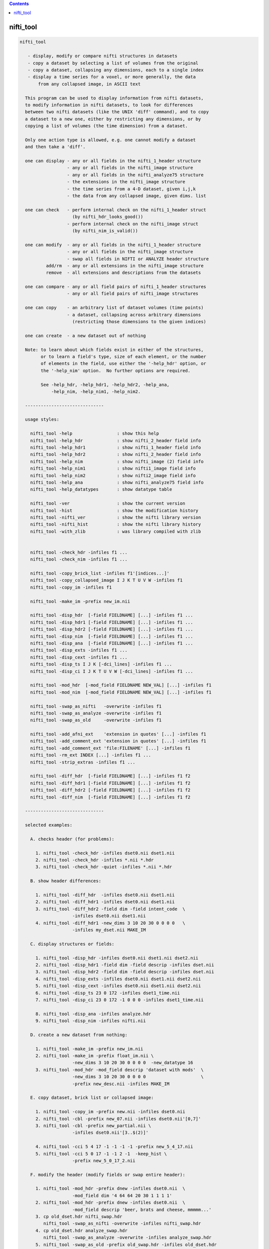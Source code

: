 .. contents:: 
    :depth: 4 

**********
nifti_tool
**********

.. code-block:: none

    nifti_tool
    
       - display, modify or compare nifti structures in datasets
       - copy a dataset by selecting a list of volumes from the original
       - copy a dataset, collapsing any dimensions, each to a single index
       - display a time series for a voxel, or more generally, the data
           from any collapsed image, in ASCII text
    
      This program can be used to display information from nifti datasets,
      to modify information in nifti datasets, to look for differences
      between two nifti datasets (like the UNIX 'diff' command), and to copy
      a dataset to a new one, either by restricting any dimensions, or by
      copying a list of volumes (the time dimension) from a dataset.
    
      Only one action type is allowed, e.g. one cannot modify a dataset
      and then take a 'diff'.
    
      one can display - any or all fields in the nifti_1_header structure
                      - any or all fields in the nifti_image structure
                      - any or all fields in the nifti_analyze75 structure
                      - the extensions in the nifti_image structure
                      - the time series from a 4-D dataset, given i,j,k
                      - the data from any collapsed image, given dims. list
    
      one can check   - perform internal check on the nifti_1_header struct
                        (by nifti_hdr_looks_good())
                      - perform internal check on the nifti_image struct
                        (by nifti_nim_is_valid())
    
      one can modify  - any or all fields in the nifti_1_header structure
                      - any or all fields in the nifti_image structure
                      - swap all fields in NIFTI or ANALYZE header structure
              add/rm  - any or all extensions in the nifti_image structure
              remove  - all extensions and descriptions from the datasets
    
      one can compare - any or all field pairs of nifti_1_header structures
                      - any or all field pairs of nifti_image structures
    
      one can copy    - an arbitrary list of dataset volumes (time points)
                      - a dataset, collapsing across arbitrary dimensions
                        (restricting those dimensions to the given indices)
    
      one can create  - a new dataset out of nothing
    
      Note: to learn about which fields exist in either of the structures,
            or to learn a field's type, size of each element, or the number
            of elements in the field, use either the '-help_hdr' option, or
            the '-help_nim' option.  No further options are required.
    
            See -help_hdr, -help_hdr1, -help_hdr2, -help_ana,
                -help_nim, -help_nim1, -help_nim2.
    
      ------------------------------
    
      usage styles:
    
        nifti_tool -help                 : show this help
        nifti_tool -help_hdr             : show nifti_2_header field info
        nifti_tool -help_hdr1            : show nifti_1_header field info
        nifti_tool -help_hdr2            : show nifti_2_header field info
        nifti_tool -help_nim             : show nifti_image (2) field info
        nifti_tool -help_nim1            : show nifti1_image field info
        nifti_tool -help_nim2            : show nifti2_image field info
        nifti_tool -help_ana             : show nifti_analyze75 field info
        nifti_tool -help_datatypes       : show datatype table
    
        nifti_tool -ver                  : show the current version
        nifti_tool -hist                 : show the modification history
        nifti_tool -nifti_ver            : show the nifti library version
        nifti_tool -nifti_hist           : show the nifti library history
        nifti_tool -with_zlib            : was library compiled with zlib
    
    
        nifti_tool -check_hdr -infiles f1 ...
        nifti_tool -check_nim -infiles f1 ...
    
        nifti_tool -copy_brick_list -infiles f1'[indices...]'
        nifti_tool -copy_collapsed_image I J K T U V W -infiles f1
        nifti_tool -copy_im -infiles f1
    
        nifti_tool -make_im -prefix new_im.nii
    
        nifti_tool -disp_hdr  [-field FIELDNAME] [...] -infiles f1 ...
        nifti_tool -disp_hdr1 [-field FIELDNAME] [...] -infiles f1 ...
        nifti_tool -disp_hdr2 [-field FIELDNAME] [...] -infiles f1 ...
        nifti_tool -disp_nim  [-field FIELDNAME] [...] -infiles f1 ...
        nifti_tool -disp_ana  [-field FIELDNAME] [...] -infiles f1 ...
        nifti_tool -disp_exts -infiles f1 ...
        nifti_tool -disp_cext -infiles f1 ...
        nifti_tool -disp_ts I J K [-dci_lines] -infiles f1 ...
        nifti_tool -disp_ci I J K T U V W [-dci_lines] -infiles f1 ...
    
        nifti_tool -mod_hdr  [-mod_field FIELDNAME NEW_VAL] [...] -infiles f1
        nifti_tool -mod_nim  [-mod_field FIELDNAME NEW_VAL] [...] -infiles f1
    
        nifti_tool -swap_as_nifti   -overwrite -infiles f1
        nifti_tool -swap_as_analyze -overwrite -infiles f1
        nifti_tool -swap_as_old     -overwrite -infiles f1
    
        nifti_tool -add_afni_ext    'extension in quotes' [...] -infiles f1
        nifti_tool -add_comment_ext 'extension in quotes' [...] -infiles f1
        nifti_tool -add_comment_ext 'file:FILENAME' [...] -infiles f1
        nifti_tool -rm_ext INDEX [...] -infiles f1 ...
        nifti_tool -strip_extras -infiles f1 ...
    
        nifti_tool -diff_hdr  [-field FIELDNAME] [...] -infiles f1 f2
        nifti_tool -diff_hdr1 [-field FIELDNAME] [...] -infiles f1 f2
        nifti_tool -diff_hdr2 [-field FIELDNAME] [...] -infiles f1 f2
        nifti_tool -diff_nim  [-field FIELDNAME] [...] -infiles f1 f2
    
      ------------------------------
    
      selected examples:
    
        A. checks header (for problems):
    
          1. nifti_tool -check_hdr -infiles dset0.nii dset1.nii
          2. nifti_tool -check_hdr -infiles *.nii *.hdr
          3. nifti_tool -check_hdr -quiet -infiles *.nii *.hdr
    
        B. show header differences:
    
          1. nifti_tool -diff_hdr  -infiles dset0.nii dset1.nii 
          2. nifti_tool -diff_hdr1 -infiles dset0.nii dset1.nii 
          3. nifti_tool -diff_hdr2 -field dim -field intent_code  \
                        -infiles dset0.nii dset1.nii 
          4. nifti_tool -diff_hdr1 -new_dims 3 10 20 30 0 0 0 0   \
                        -infiles my_dset.nii MAKE_IM 
    
        C. display structures or fields:
    
          1. nifti_tool -disp_hdr -infiles dset0.nii dset1.nii dset2.nii
          2. nifti_tool -disp_hdr1 -field dim -field descrip -infiles dset.nii
          3. nifti_tool -disp_hdr2 -field dim -field descrip -infiles dset.nii
          4. nifti_tool -disp_exts -infiles dset0.nii dset1.nii dset2.nii
          5. nifti_tool -disp_cext -infiles dset0.nii dset1.nii dset2.nii
          6. nifti_tool -disp_ts 23 0 172 -infiles dset1_time.nii
          7. nifti_tool -disp_ci 23 0 172 -1 0 0 0 -infiles dset1_time.nii
    
          8. nifti_tool -disp_ana -infiles analyze.hdr
          9. nifti_tool -disp_nim -infiles nifti.nii
    
        D. create a new dataset from nothing:
    
          1. nifti_tool -make_im -prefix new_im.nii 
          2. nifti_tool -make_im -prefix float_im.nii \
                        -new_dims 3 10 20 30 0 0 0 0  -new_datatype 16
          3. nifti_tool -mod_hdr -mod_field descrip 'dataset with mods'  \
                        -new_dims 3 10 20 30 0 0 0 0                     \
                        -prefix new_desc.nii -infiles MAKE_IM
    
        E. copy dataset, brick list or collapsed image:
    
          1. nifti_tool -copy_im -prefix new.nii -infiles dset0.nii
          2. nifti_tool -cbl -prefix new_07.nii -infiles dset0.nii'[0,7]'
          3. nifti_tool -cbl -prefix new_partial.nii \
                        -infiles dset0.nii'[3..$(2)]'
    
          4. nifti_tool -cci 5 4 17 -1 -1 -1 -1 -prefix new_5_4_17.nii
          5. nifti_tool -cci 5 0 17 -1 -1 2 -1  -keep_hist \
                        -prefix new_5_0_17_2.nii
    
        F. modify the header (modify fields or swap entire header):
    
          1. nifti_tool -mod_hdr -prefix dnew -infiles dset0.nii  \
                        -mod_field dim '4 64 64 20 30 1 1 1 1'
          2. nifti_tool -mod_hdr -prefix dnew -infiles dset0.nii  \
                        -mod_field descrip 'beer, brats and cheese, mmmmm...'
          3. cp old_dset.hdr nifti_swap.hdr 
             nifti_tool -swap_as_nifti -overwrite -infiles nifti_swap.hdr
          4. cp old_dset.hdr analyze_swap.hdr 
             nifti_tool -swap_as_analyze -overwrite -infiles analyze_swap.hdr
          5. nifti_tool -swap_as_old -prefix old_swap.hdr -infiles old_dset.hdr
             nifti_tool -diff_hdr1 -infiles nifti_swap.hdr old_swap.hdr
    
        G. strip, add or remove extensions:
           (in example #3, the extension is copied from a text file)
    
    
          1. nifti_tool -strip -overwrite -infiles *.nii
          2. nifti_tool -add_comment 'converted from MY_AFNI_DSET+orig' \
                        -prefix dnew -infiles dset0.nii
          3. nifti_tool -add_comment 'file:my.extension.txt' \
                        -prefix dnew -infiles dset0.nii
          4. nifti_tool -rm_ext ALL -prefix dset1 -infiles dset0.nii
          5. nifti_tool -rm_ext 2 -rm_ext 3 -rm_ext 5 -overwrite \
                        -infiles dset0.nii
    
      ------------------------------
    
      options for check actions:
    
        -check_hdr         : check for a valid nifti_1_header struct
    
           This action is used to check the nifti_1_header structure for
           problems.  The nifti_hdr_looks_good() function is used for the
           test, and currently checks:
           
             dim[], sizeof_hdr, magic, datatype
           
           More tests can be requested of the author.
    
           e.g. perform checks on the headers of some datasets
           nifti_tool -check_hdr -infiles dset0.nii dset1.nii
           nifti_tool -check_hdr -infiles *.nii *.hdr
           
           e.g. add the -quiet option, so that only errors are reported
           nifti_tool -check_hdr -quiet -infiles *.nii *.hdr
    
        -check_nim         : check for a valid nifti_image struct
    
           This action is used to check the nifti_image structure for
           problems.  This is tested via both nifti_convert_n1hdr2nim()
           and nifti_nim_is_valid(), though other functions are called
           below them, of course.  Current checks are:
    
             dim[], sizeof_hdr, datatype, fname, iname, nifti_type
           
           Note that creation of a nifti_image structure depends on good
           header fields.  So errors are terminal, meaning this check would
           probably report at most one error, even if more exist.  The
           -check_hdr action is more complete.
    
           More tests can be requested of the author.
    
                 e.g. nifti_tool -check_nim -infiles dset0.nii dset1.nii
                 e.g. nifti_tool -check_nim -infiles *.nii *.hdr
    
      ------------------------------
    
      options for create action:
    
        -make_im           : create a new dataset from nothing
    
           With this the user can create a new dataset of a basic style,
           which can then be modified with other options.  This will create
           zero-filled data of the appropriate size.
           
           The default is a 1x1x1 image of shorts.  These settings can be
           modified with the -new_dim option, to set the 8 dimension values,
           and the -new_datatype, to provide the integral type for the data.
    
           See -new_dim, -new_datatype and -infiles for more information.
           
           Note that any -infiles dataset of the name MAKE_IM will also be
           created on the fly.
    
        -new_dim D0 .. D7  : specify the dim array for the a new dataset.
    
             e.g. -new_dim 4 64 64 27 120 0 0 0
    
           This dimension list will apply to any dataset created via
           MAKE_IM or -make_im.  All 8 values are required.  Recall that
           D0 is the number of dimensions, and D1 through D7 are the sizes.
           
        -new_datatype TYPE : specify the dim array for the a new dataset.
    
             e.g. -new_datatype 16
             default: -new_datatype 4   (short)
    
           This dimension list will apply to any dataset created via
           MAKE_IM or -make_im.  TYPE should be one of the NIFTI_TYPE_*
           numbers, from nifti1.h.
           
      ------------------------------
    
      options for copy actions:
    
        -copy_brick_list   : copy a list of volumes to a new dataset
        -cbl               : (a shorter, alternative form)
        -copy_im           : (a shorter, alternative form)
    
           This action allows the user to copy a list of volumes (over time)
           from one dataset to another.  The listed volumes can be in any
           order and contain repeats, but are of course restricted to
           the set of values {1, 2, ..., nt-1}, from dimension 4.
    
           This option is a flag.  The index list is specified with the input
           dataset, contained in square brackets.  Note that square brackets
           are special to most UNIX shells, so they should be contained
           within single quotes.  Syntax of an index list:
    
           notes:
    
             - indices start at zero
             - indices end at nt-1, which has the special symbol '$'
             - single indices should be separated with commas, ','
                 e.g. -infiles dset0.nii'[0,3,8,5,2,2,2]'
             - ranges may be specified using '..' or '-' 
                 e.g. -infiles dset0.nii'[2..95]'
                 e.g. -infiles dset0.nii'[2..$]'
             - ranges may have step values, specified in ()
               example: 2 through 95 with a step of 3, i.e. {2,5,8,11,...,95}
                 e.g. -infiles dset0.nii'[2..95(3)]'
    
           This functionality applies only to 3 or 4-dimensional datasets.
    
           e.g. to copy a dataset:
           nifti_tool -copy_im -prefix new.nii -infiles dset0.nii
    
           e.g. to copy sub-bricks 0 and 7:
           nifti_tool -cbl -prefix new_07.nii -infiles dset0.nii'[0,7]'
    
           e.g. to copy an entire dataset:
           nifti_tool -cbl -prefix new_all.nii -infiles dset0.nii'[0..$]'
    
           e.g. to copy every other time point, skipping the first three:
           nifti_tool -cbl -prefix new_partial.nii \
                      -infiles dset0.nii'[3..$(2)]'
    
    
        -copy_collapsed_image ... : copy a list of volumes to a new dataset
        -cci I J K T U V W        : (a shorter, alternative form)
    
           This action allows the user to copy a collapsed dataset, where
           some dimensions are collapsed to a given index.  For instance, the
           X dimension could be collapsed to i=42, and the time dimensions
           could be collapsed to t=17.  To collapse a dimension, set Di to
           the desired index, where i is in {0..ni-1}.  Any dimension that
           should not be collapsed must be listed as -1.
    
           Any number (of valid) dimensions can be collapsed, even down to a
           a single value, by specifying enough valid indices.  The resulting
           dataset will then have a reduced number of non-trivial dimensions.
    
           Assume dset0.nii has nim->dim[8] = { 4, 64, 64, 21, 80, 1, 1, 1 }.
           Note that this is a 4-dimensional dataset.
    
             e.g. copy the time series for voxel i,j,k = 5,4,17
             nifti_tool -cci 5 4 17 -1 -1 -1 -1 -prefix new_5_4_17.nii
    
             e.g. read the single volume at time point 26
             nifti_tool -cci -1 -1 -1 26 -1 -1 -1 -prefix new_t26.nii
    
           Assume dset1.nii has nim->dim[8] = { 6, 64, 64, 21, 80, 4, 3, 1 }.
           Note that this is a 6-dimensional dataset.
    
             e.g. copy all time series for voxel i,j,k = 5,0,17, with v=2
                  (and add the command to the history)
             nifti_tool -cci 5 0 17 -1 -1 2 -1  -keep_hist \
                        -prefix new_5_0_17_2.nii
    
             e.g. copy all data where i=3, j=19 and v=2
                  (I do not claim to know a good reason to do this)
             nifti_tool -cci 3 19 -1 -1 -1 2 -1 -prefix new_mess.nii
    
           See '-disp_ci' for more information (which displays/prints the
           data, instead of copying it to a new dataset).
    
      ------------------------------
    
      options for display actions:
    
        -disp_hdr          : display nifti_*_header fields for datasets
    
           This flag means the user wishes to see some of the nifti_*_header
           fields in one or more nifti datasets. The user may want to specify
           multiple '-field' options along with this.  This option requires
           one or more files input, via '-infiles'.
    
           This displays the header in its native format.
    
           If no '-field' option is present, all fields will be displayed.
    
           e.g. to display the contents of all fields:
           nifti_tool -disp_hdr -infiles dset0.nii
           nifti_tool -disp_hdr -infiles dset0.nii dset1.nii dset2.nii
    
           e.g. to display the contents of select fields:
           nifti_tool -disp_hdr -field dim -infiles dset0.nii
           nifti_tool -disp_hdr -field dim -field descrip -infiles dset0.nii
    
    
        -disp_hdr1          : display nifti_1_header fields for datasets
    
           Like -disp_hdr, but only display NIFTI-1 format.
    
           This attempts to convert other NIFTI versions to NIFTI-1.
    
    
        -disp_hdr2          : display nifti_2_header fields for datasets
    
           Like -disp_hdr, but only display NIFTI-2 format.
    
           This attempts to convert other NIFTI versions to NIFTI-2.
    
        -disp_nim          : display nifti_image fields for datasets
    
           This flag option works the same way as the '-disp_hdr' option,
           except that the fields in question are from the nifti_image
           structure.
    
        -disp_ana          : display nifti_analyze75 fields for datasets
    
           This flag option works the same way as the '-disp_hdr' option,
           except that the fields in question are from the nifti_analyze75
           structure.
    
        -disp_cext         : display CIFTI-type extensions
    
           This flag option is used to display all CIFTI extension data.
    
        -disp_exts         : display all AFNI-type extensions
    
           This flag option is used to display all nifti_1_extension data,
           for extensions of type AFNI (4), COMMENT (6) or CIFTI (32).
    
           e.g. to display the extensions in datasets:
           nifti_tool -disp_exts -infiles dset0.nii
           nifti_tool -disp_exts -infiles dset0.nii dset1.nii dset2.nii
    
        -disp_ts I J K    : display ASCII time series at i,j,k = I,J,K
    
           This option is used to display the time series data for the voxel
           at i,j,k indices I,J,K.  The data is displayed in text, either all
           on one line (the default), or as one number per line (via the
           '-dci_lines' option).
    
           Notes:
    
             o This function applies only to 4-dimensional datasets.
             o The '-quiet' option can be used to suppress the text header,
               leaving only the data.
             o This option is short for using '-disp_ci' (display collapsed
               image), restricted to 4-dimensional datasets.  i.e. :
                   -disp_ci I J K -1 -1 -1 -1
    
           e.g. to display the time series at voxel 23, 0, 172:
           nifti_tool -disp_ts 23 0 172            -infiles dset1_time.nii
           nifti_tool -disp_ts 23 0 172 -dci_lines -infiles dset1_time.nii
           nifti_tool -disp_ts 23 0 172 -quiet     -infiles dset1_time.nii
    
        -disp_collapsed_image  : display ASCII values for collapsed dataset
        -disp_ci I J K T U V W : (a shorter, alternative form)
    
           This option is used to display all of the data from a collapsed
           image, given the dimension list.  The data is displayed in text,
           either all on one line (the default), or as one number per line
           (by using the '-dci_lines' flag).
    
           The '-quiet' option can be used to suppress the text header.
    
           e.g. to display the time series at voxel 23, 0, 172:
           nifti_tool -disp_ci 23 0 172 -1 0 0 0 -infiles dset1_time.nii
    
           e.g. to display z-slice 14, at time t=68:
           nifti_tool -disp_ci -1 -1 14 68 0 0 0 -infiles dset1_time.nii
    
           See '-ccd' for more information, which copies such data to a new
           dataset, instead of printing it to the terminal window.
    
      ------------------------------
    
      options for modification actions:
    
        -mod_hdr           : modify nifti_1_header fields for datasets
    
           This action is used to modify some of the nifti_1_header fields in
           one or more datasets.  The user must specify a list of fields to
           modify via one or more '-mod_field' options, which include field
           names, along with the new (set of) values.
    
           The user can modify a dataset in place, or use '-prefix' to
           produce a new dataset, to which the changes have been applied.
           It is recommended to normally use the '-prefix' option, so as not
           to ruin a dataset.
    
           Note that some fields have a length greater than 1, meaning that
           the field is an array of numbers, or a string of characters.  In
           order to modify an array of numbers, the user must provide the
           correct number of values, and contain those values in quotes, so
           that they are seen as a single option.
    
           To modify a string field, put the string in quotes.
    
           The '-mod_field' option takes a field_name and a list of values.
    
           e.g. to modify the contents of various fields:
    
           nifti_tool -mod_hdr -prefix dnew -infiles dset0.nii  \
                      -mod_field qoffset_x -17.325
           nifti_tool -mod_hdr -prefix dnew -infiles dset0.nii  \
                      -mod_field dim '4 64 64 20 30 1 1 1 1'
           nifti_tool -mod_hdr -prefix dnew -infiles dset0.nii  \
                      -mod_field descrip 'beer, brats and cheese, mmmmm...'
    
           e.g. to modify the contents of multiple fields:
           nifti_tool -mod_hdr -prefix dnew -infiles dset0.nii  \
                      -mod_field qoffset_x -17.325 -mod_field slice_start 1
    
           e.g. to modify the contents of multiple files (must overwrite):
           nifti_tool -mod_hdr -overwrite -mod_field qoffset_x -17.325   \
                      -infiles dset0.nii dset1.nii
    
        -mod_nim          : modify nifti_image fields for datasets
    
           This action option is used the same way that '-mod_hdr' is used,
           except that the fields in question are from the nifti_image
           structure.
    
        -strip_extras     : remove extensions and descriptions from datasets
    
           This action is used to attempt to 'clean' a dataset of general
           text, in order to make it more anonymous.  Extensions and the
           nifti_image descrip field are cleared by this action.
    
           e.g. to strip all *.nii datasets in this directory:
           nifti_tool -strip -overwrite -infiles *.nii
    
        -swap_as_nifti    : swap the header according to nifti_1_header
    
           Perhaps a NIfTI header is mal-formed, and the user explicitly
           wants to swap it before performing other operations.  This action
           will swap the field bytes under the assumption that the header is
           in the NIfTI format.
    
           ** The recommended course of action is to make a copy of the
              dataset and overwrite the header via -overwrite.  If the header
              needs such an operation, it is likely that the data would not
              otherwise be read in correctly.
    
        -swap_as_analyze  : swap the header according to nifti_analyze75
    
           Perhaps an ANALYZE header is mal-formed, and the user explicitly
           wants to swap it before performing other operations.  This action
           will swap the field bytes under the assumption that the header is
           in the ANALYZE 7.5 format.
    
           ** The recommended course of action is to make a copy of the
              dataset and overwrite the header via -overwrite.  If the header
              needs such an operation, it is likely that the data would not
              otherwise be read in correctly.
    
        -swap_as_old      : swap the header using the old method
    
           As of library version 1.35 (3 Aug, 2008), nifticlib now swaps all
           fields of a NIfTI dataset (including UNUSED ones), and it swaps
           ANALYZE datasets according to the nifti_analyze75 structure.
           This is a significant different in the case of ANALYZE datasets.
    
           The -swap_as_old option was added to compare the results of the
           swapping methods, or to undo one swapping method and replace it
           with another (such as to undo the old method and apply the new).
    
      ------------------------------
    
      options for adding/removing extensions:
    
        -add_afni_ext EXT : add an AFNI extension to the dataset
    
           This option is used to add AFNI-type extensions to one or more
           datasets.  This option may be used more than once to add more than
           one extension.
    
           If EXT is of the form 'file:FILENAME', then the extension will
           be read from the file, FILENAME.
    
           The '-prefix' option is recommended, to create a new dataset.
           In such a case, only a single file may be taken as input.  Using
           '-overwrite' allows the user to overwrite the current file, or
           to add the extension(s) to multiple files, overwriting them.
    
           e.g. to add a generic AFNI extension:
           nifti_tool -add_afni_ext 'wow, my first extension' -prefix dnew \
                      -infiles dset0.nii
    
           e.g. to add multiple AFNI extensions:
           nifti_tool -add_afni_ext 'wow, my first extension :)'      \
                      -add_afni_ext 'look, my second...'              \
                      -prefix dnew -infiles dset0.nii
    
           e.g. to add an extension, and overwrite the dataset:
           nifti_tool -add_afni_ext 'some AFNI extension' -overwrite \
                      -infiles dset0.nii dset1.nii 
    
        -add_comment_ext EXT : add a COMMENT extension to the dataset
    
           This option is used to add COMMENT-type extensions to one or more
           datasets.  This option may be used more than once to add more than
           one extension.  This option may also be used with '-add_afni_ext'.
    
           If EXT is of the form 'file:FILENAME', then the extension will
           be read from the file, FILENAME.
    
           The '-prefix' option is recommended, to create a new dataset.
           In such a case, only a single file may be taken as input.  Using
           '-overwrite' allows the user to overwrite the current file, or
           to add the extension(s) to multiple files, overwriting them.
    
           e.g. to add a comment about the dataset:
           nifti_tool -add_comment 'converted from MY_AFNI_DSET+orig' \
                      -prefix dnew                                    \
                      -infiles dset0.nii
    
           e.g. to add multiple extensions:
           nifti_tool -add_comment  'add a comment extension'         \
                      -add_afni_ext 'and an AFNI XML style extension' \
                      -add_comment  'dataset copied from dset0.nii'   \
                      -prefix dnew -infiles dset0.nii
    
        -rm_ext INDEX     : remove the extension given by INDEX
    
           This option is used to remove any single extension from the
           dataset.  Multiple extensions require multiple options.
    
           notes  - extension indices begin with 0 (zero)
                  - to view the current extensions, see '-disp_exts'
                  - all extensions can be removed using ALL or -1 for INDEX
    
           e.g. to remove the extension #0:
           nifti_tool -rm_ext 0 -overwrite -infiles dset0.nii
    
           e.g. to remove ALL extensions:
           nifti_tool -rm_ext ALL -prefix dset1 -infiles dset0.nii
           nifti_tool -rm_ext -1  -prefix dset1 -infiles dset0.nii
    
           e.g. to remove the extensions #2, #3 and #5:
           nifti_tool -rm_ext 2 -rm_ext 3 -rm_ext 5 -overwrite \
                      -infiles dset0.nii
    
      ------------------------------
    
      options for showing differences:
    
        -diff_hdr         : display header field diffs between two datasets
    
           This option is used to find differences between two NIFTI-*
           dataset headers.  If any fields are different, the contents of
           those fields are displayed (unless the '-quiet' option is used).
    
           The NIFTI versions must agree.
    
        -diff_hdr1        : display header diffs between NIFTI-1 datasets
    
           This option is used to find differences between two NIFTI-1
           dataset headers.
    
        -diff_hdr2        : display header diffs between NIFTI-2 datasets
    
           This option is used to find differences between two NIFTI-2
           dataset headers.
    
           A list of fields can be specified by using multiple '-field'
           options.  If no '-field' option is given, all fields will be
           checked.
    
           Exactly two dataset names must be provided via '-infiles'.
    
           e.g. to display all nifti_2_header field differences:
           nifti_tool -diff_hdr2 -infiles dset0.nii dset1.nii
    
           e.g. to display selected field differences:
           nifti_tool -diff_hdr -field dim -field intent_code  \
                      -infiles dset0.nii dset1.nii 
    
        -diff_nim         : display nifti_image field diffs between datasets
    
           This option works the same as '-diff_hdr', except that the fields
           in question are from the nifti_image structure.
    
      ------------------------------
    
      miscellaneous options:
    
        -debug LEVEL      : set the debugging level
    
           Level 0 will attempt to operate with no screen output, but errors.
           Level 1 is the default.
           Levels 2 and 3 give progressively more information.
    
           e.g. -debug 2
    
        -field FIELDNAME  : provide a field to work with
    
           This option is used to provide a field to display, modify or
           compare.  This option can be used along with one of the action
           options presented above.
    
           See '-disp_hdr', above, for complete examples.
    
           e.g. nifti_tool -field descrip
           e.g. nifti_tool -field descrip -field dim
    
        -infiles file0... : provide a list of files to work with
    
           This parameter is required for any of the actions, in order to
           provide a list of files to process.  If input filenames do not
           have an extension, the directory we be searched for any
           appropriate files (such as .nii or .hdr).
    
           Note: if the filename has the form MAKE_IM, then a new dataset
           will be created, without the need for file input.
    
           See '-mod_hdr', above, for complete examples.
    
           e.g. nifti_tool -infiles file0.nii
           e.g. nifti_tool -infiles file1.nii file2 file3.hdr
    
        -mod_field NAME 'VALUE_LIST' : provide new values for a field
    
           This parameter is required for any the modification actions.
           If the user wants to modify any fields of a dataset, this is
           where the fields and values are specified.
    
           NAME is a field name (in either the nifti_1_header structure or
           the nifti_image structure).  If the action option is '-mod_hdr',
           then NAME must be the name of a nifti_1_header field.  If the
           action is '-mod_nim', NAME must be from a nifti_image structure.
    
           VALUE_LIST must be one or more values, as many as are required
           for the field, contained in quotes if more than one is provided.
    
           Use 'nifti_tool -help_hdr' to get a list of nifti_2_header fields
           Use 'nifti_tool -help_hdr1' to get a list of nifti_1_header fields
           Use 'nifti_tool -help_hdr2' to get a list of nifti_2_header fields
           Use 'nifti_tool -help_nim' to get a list of nifti_image fields
           Use 'nifti_tool -help_nim1' to get a list of nifti1_image fields
           Use 'nifti_tool -help_nim2' to get a list of nifti2_image fields
           Use 'nifti_tool -help_ana' to get a list of nifti_analyze75 fields
    
           See '-mod_hdr', above, for complete examples.
    
           e.g. modifying nifti_1_header fields:
                -mod_field descrip 'toga, toga, toga'
                -mod_field qoffset_x 19.4 -mod_field qoffset_z -11
                -mod_field pixdim '1 0.9375 0.9375 1.2 1 1 1 1'
    
        -keep_hist         : add the command as COMMENT (to the 'history')
    
            When this option is used, the current command will be added
            as a NIFTI_ECODE_COMMENT type extension.  This provides the
            ability to keep a history of commands affecting a dataset.
    
           e.g. -keep_hist
    
        -overwrite        : any modifications will be made to input files
    
           This option is used so that all field modifications, including
           extension additions or deletions, will be made to the files that
           are input.
    
           In general, the user is recommended to use the '-prefix' option
           to create new files.  But if overwriting the contents of the
           input files is preferred, this is how to do it.
    
           See '-mod_hdr' or '-add_afni_ext', above, for complete examples.
    
           e.g. -overwrite
    
        -prefix           : specify an output file to write change into
    
           This option is used to specify an output file to write, after
           modifications have been made.  If modifications are being made,
           then either '-prefix' or '-overwrite' is required.
    
           If no extension is given, the output extension will be '.nii'.
    
           e.g. -prefix new_dset
           e.g. -prefix new_dset.nii
           e.g. -prefix new_dset.hdr
    
        -quiet            : report only errors or requested information
    
           This option is equivalent to '-debug 0'.
    
      ------------------------------
    
      basic help options:
    
        -help             : show this help
    
           e.g.  nifti_tool -help
    
        -help_hdr         : show nifti_2_header field info
    
           e.g.  nifti_tool -help_hdr
    
        -help_hdr1        : show nifti_1_header field info
    
           e.g.  nifti_tool -help_hdr1
    
        -help_hdr2        : show nifti_2_header field info
    
           e.g.  nifti_tool -help_hdr2
    
        -help_nim         : show nifti_image field info (currently NIFTI-2)
    
           e.g.  nifti_tool -help_nim
    
        -help_nim1         : show nifti1_image field info
    
           e.g.  nifti_tool -help_nim1
    
        -help_nim2         : show nifti2_image field info
    
           e.g.  nifti_tool -help_nim2
    
        -help_ana         : show nifti_analyze75 field info
    
           e.g.  nifti_tool -help_ana
    
        -help_datatypes [TYPE] : display datatype table
    
           e.g.  nifti_tool -help_datatypes
           e.g.  nifti_tool -help_datatypes N
    
           This displays the contents of the nifti_type_list table.
           An additional 'D' or 'N' parameter will restrict the type
           name to 'DT_' or 'NIFTI_TYPE_' names, 'T' will test.
    
        -ver              : show the program version number
    
           e.g.  nifti_tool -ver
    
        -hist             : show the program modification history
    
           e.g.  nifti_tool -hist
    
        -nifti_ver        : show the nifti library version number
    
           e.g.  nifti_tool -nifti_ver
    
        -nifti_hist       : show the nifti library modification history
    
           e.g.  nifti_tool -nifti_hist
    
        -with_zlib        : print whether library was compiled with zlib
    
           e.g.  nifti_tool -with_zlib
    
      ------------------------------
    
      R. Reynolds
      compiled: Nov  9 2017
      version 2.05 (July 24, 2017)
